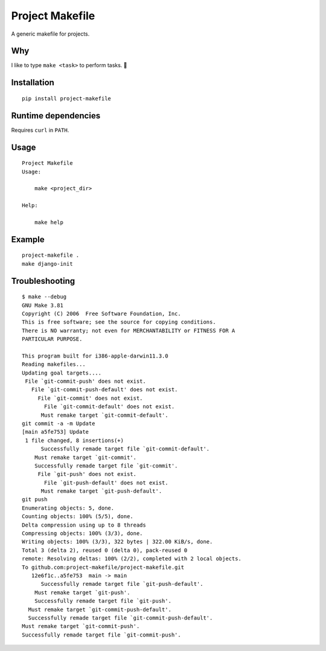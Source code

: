 Project Makefile
================

A generic makefile for projects.

Why
---

I like to type ``make <task>`` to perform tasks. 🤷

Installation
------------

::

	pip install project-makefile

Runtime dependencies
--------------------

Requires ``curl`` in ``PATH``.

Usage
-----

::

    Project Makefile
    Usage:
    
    	make <project_dir>
    
    Help:
    
    	make help

Example
-------

::

	project-makefile .
	make django-init


Troubleshooting
---------------

::

    $ make --debug
    GNU Make 3.81
    Copyright (C) 2006  Free Software Foundation, Inc.
    This is free software; see the source for copying conditions.
    There is NO warranty; not even for MERCHANTABILITY or FITNESS FOR A
    PARTICULAR PURPOSE.

    This program built for i386-apple-darwin11.3.0
    Reading makefiles...
    Updating goal targets....
     File `git-commit-push' does not exist.
       File `git-commit-push-default' does not exist.
         File `git-commit' does not exist.
           File `git-commit-default' does not exist.
          Must remake target `git-commit-default'.
    git commit -a -m Update
    [main a5fe753] Update
     1 file changed, 8 insertions(+)
          Successfully remade target file `git-commit-default'.
        Must remake target `git-commit'.
        Successfully remade target file `git-commit'.
         File `git-push' does not exist.
           File `git-push-default' does not exist.
          Must remake target `git-push-default'.
    git push
    Enumerating objects: 5, done.
    Counting objects: 100% (5/5), done.
    Delta compression using up to 8 threads
    Compressing objects: 100% (3/3), done.
    Writing objects: 100% (3/3), 322 bytes | 322.00 KiB/s, done.
    Total 3 (delta 2), reused 0 (delta 0), pack-reused 0
    remote: Resolving deltas: 100% (2/2), completed with 2 local objects.
    To github.com:project-makefile/project-makefile.git
       12e6f1c..a5fe753  main -> main
          Successfully remade target file `git-push-default'.
        Must remake target `git-push'.
        Successfully remade target file `git-push'.
      Must remake target `git-commit-push-default'.
      Successfully remade target file `git-commit-push-default'.
    Must remake target `git-commit-push'.
    Successfully remade target file `git-commit-push'.
